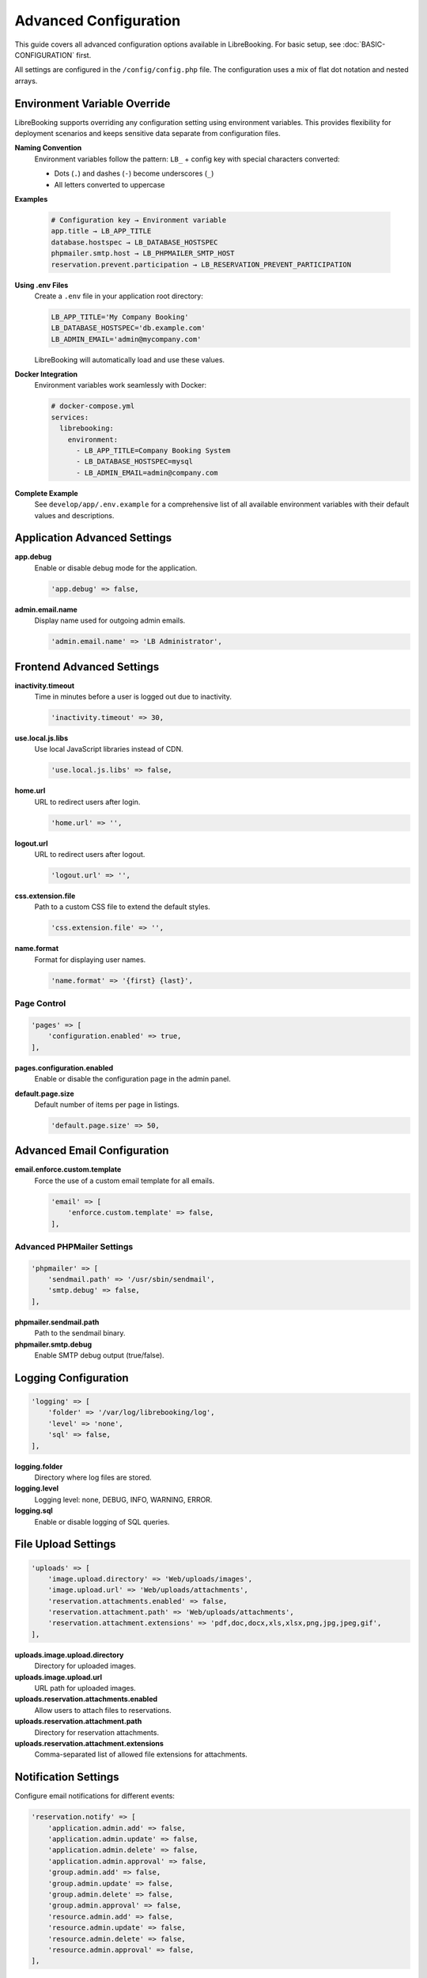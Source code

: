 Advanced Configuration
======================

This guide covers all advanced configuration options available in LibreBooking. For basic setup, see :doc:`BASIC-CONFIGURATION` first.

All settings are configured in the ``/config/config.php`` file. The configuration uses a mix of flat dot notation and nested arrays.

Environment Variable Override
-----------------------------

LibreBooking supports overriding any configuration setting using environment variables. This provides flexibility for deployment scenarios and keeps sensitive data separate from configuration files.

**Naming Convention**
  Environment variables follow the pattern: ``LB_`` + config key with special characters converted:
  
  - Dots (``.``) and dashes (``-``) become underscores (``_``)
  - All letters converted to uppercase
  
**Examples**
  
  .. code-block:: bash
  
     # Configuration key → Environment variable
     app.title → LB_APP_TITLE
     database.hostspec → LB_DATABASE_HOSTSPEC
     phpmailer.smtp.host → LB_PHPMAILER_SMTP_HOST
     reservation.prevent.participation → LB_RESERVATION_PREVENT_PARTICIPATION

**Using .env Files**
  Create a ``.env`` file in your application root directory:
  
  .. code-block:: bash
  
     LB_APP_TITLE='My Company Booking'
     LB_DATABASE_HOSTSPEC='db.example.com'
     LB_ADMIN_EMAIL='admin@mycompany.com'

  LibreBooking will automatically load and use these values.

**Docker Integration**
  Environment variables work seamlessly with Docker:
  
  .. code-block:: yaml
  
     # docker-compose.yml
     services:
       librebooking:
         environment:
           - LB_APP_TITLE=Company Booking System
           - LB_DATABASE_HOSTSPEC=mysql
           - LB_ADMIN_EMAIL=admin@company.com

**Complete Example**
  See ``develop/app/.env.example`` for a comprehensive list of all available environment variables with their default values and descriptions.

Application Advanced Settings
-----------------------------

**app.debug**
  Enable or disable debug mode for the application.
  
  .. code-block:: php
  
     'app.debug' => false,

**admin.email.name**
  Display name used for outgoing admin emails.
  
  .. code-block:: php
  
     'admin.email.name' => 'LB Administrator',

Frontend Advanced Settings
--------------------------

**inactivity.timeout**
  Time in minutes before a user is logged out due to inactivity.
  
  .. code-block:: php
  
     'inactivity.timeout' => 30,

**use.local.js.libs**
  Use local JavaScript libraries instead of CDN.
  
  .. code-block:: php
  
     'use.local.js.libs' => false,

**home.url**
  URL to redirect users after login.
  
  .. code-block:: php
  
     'home.url' => '',

**logout.url**
  URL to redirect users after logout.
  
  .. code-block:: php
  
     'logout.url' => '',

**css.extension.file**
  Path to a custom CSS file to extend the default styles.
  
  .. code-block:: php
  
     'css.extension.file' => '',

**name.format**
  Format for displaying user names.
  
  .. code-block:: php
  
     'name.format' => '{first} {last}',

Page Control
~~~~~~~~~~~~

.. code-block:: php

   'pages' => [
       'configuration.enabled' => true,
   ],

**pages.configuration.enabled**
  Enable or disable the configuration page in the admin panel.

**default.page.size**
  Default number of items per page in listings.
  
  .. code-block:: php
  
     'default.page.size' => 50,

Advanced Email Configuration
----------------------------

**email.enforce.custom.template**
  Force the use of a custom email template for all emails.
  
  .. code-block:: php
  
     'email' => [
         'enforce.custom.template' => false,
     ],

Advanced PHPMailer Settings
~~~~~~~~~~~~~~~~~~~~~~~~~~~~

.. code-block:: php

   'phpmailer' => [
       'sendmail.path' => '/usr/sbin/sendmail',
       'smtp.debug' => false,
   ],

**phpmailer.sendmail.path**
  Path to the sendmail binary.

**phpmailer.smtp.debug**
  Enable SMTP debug output (true/false).

Logging Configuration
---------------------

.. code-block:: php

   'logging' => [
       'folder' => '/var/log/librebooking/log',
       'level' => 'none',
       'sql' => false,
   ],

**logging.folder**
  Directory where log files are stored.

**logging.level**
  Logging level: none, DEBUG, INFO, WARNING, ERROR.

**logging.sql**
  Enable or disable logging of SQL queries.

File Upload Settings
--------------------

.. code-block:: php

   'uploads' => [
       'image.upload.directory' => 'Web/uploads/images',
       'image.upload.url' => 'Web/uploads/attachments',
       'reservation.attachments.enabled' => false,
       'reservation.attachment.path' => 'Web/uploads/attachments',
       'reservation.attachment.extensions' => 'pdf,doc,docx,xls,xlsx,png,jpg,jpeg,gif',
   ],

**uploads.image.upload.directory**
  Directory for uploaded images.

**uploads.image.upload.url**
  URL path for uploaded images.

**uploads.reservation.attachments.enabled**
  Allow users to attach files to reservations.

**uploads.reservation.attachment.path**
  Directory for reservation attachments.

**uploads.reservation.attachment.extensions**
  Comma-separated list of allowed file extensions for attachments.

Notification Settings
---------------------

Configure email notifications for different events:

.. code-block:: php

   'reservation.notify' => [
       'application.admin.add' => false,
       'application.admin.update' => false,
       'application.admin.delete' => false,
       'application.admin.approval' => false,
       'group.admin.add' => false,
       'group.admin.update' => false,
       'group.admin.delete' => false,
       'group.admin.approval' => false,
       'resource.admin.add' => false,
       'resource.admin.update' => false,
       'resource.admin.delete' => false,
       'resource.admin.approval' => false,
   ],

Schedule Display Settings
-------------------------

.. code-block:: php

   'schedule' => [
       'auto.scroll.today' => true,
       'show.week.numbers' => false,
       'hide.blocked.periods' => false,
       'show.inaccessible.resources' => true,
       'reservation.label' => '{name}',
       'use.per.user.colors' => false,
       'update.highlight.minutes' => 0,
       'fast.reservation.load' => false,
       'load.mobile.views' => true,
   ],

**schedule.auto.scroll.today**
  Automatically scroll to current date when loading schedules.

**schedule.show.week.numbers**
  Display week numbers in calendar views.

**schedule.hide.blocked.periods**
  Hide time periods that are blocked from booking.

**schedule.show.inaccessible.resources**
  Show resources that users cannot book (grayed out).

**schedule.reservation.label**
  Template for reservation labels. Available tokens: {name}, {title}, {description}, {email}, {phone}, {organization}, {position}, {startdate}, {enddate}, {resourcename}, {participants}, {invitees}, {reservationAttributes}, and custom attributes like {att1}.

**schedule.use.per.user.colors**
  Use different colors for each user's reservations.

**schedule.update.highlight.minutes**
  Minutes to highlight recently updated reservations (0 = disabled).

**schedule.fast.reservation.load**
  Enable faster loading with reduced detail.

**schedule.load.mobile.views**
  Use simplified views on mobile devices.

Reservation Behavior
--------------------

.. code-block:: php

   'reservation' => [
       'prevent.participation' => false,
       'prevent.recurrence' => false,
       'allow.guest.participation' => false,
       'allow.wait.list' => false,
       'start.time.constraint' => 'future',
       'updates.require.approval' => false,
       'title.required' => false,
       'description.required' => false,
       'checkin.minutes.prior' => 5,
       'checkin.admin.only' => false,
       'checkout.admin.only' => false,
       'reminders.enabled' => false,
       'default.start.reminder' => '',
       'default.end.reminder' => '',
   ],

**reservation.prevent.participation**
  Disable the ability to add participants to reservations.

**reservation.prevent.recurrence**
  Disable recurring/repeating reservations.

**reservation.allow.guest.participation**
  Allow non-registered users to be added as participants.

**reservation.allow.wait.list**
  Enable waitlist when resources are fully booked.

**reservation.start.time.constraint**
  When reservations can be made: 'future', 'any', 'same_day'.

**reservation.updates.require.approval**
  Require approval when editing existing approved reservations.

**reservation.title.required**
  Force users to enter a title/subject for reservations.

**reservation.description.required**
  Force users to enter a description for reservations.

**reservation.checkin.minutes.prior**
  How many minutes before start time check-in is allowed.

**reservation.checkin.admin.only**
  Restrict check-in to administrators only.

**reservation.checkout.admin.only**
  Restrict check-out to administrators only.

**reservation.reminders.enabled**
  Enable email reminders before reservations start/end.

**reservation.default.start.reminder**
  Default reminder time before start (e.g., '15 minutes', '1 hour').

**reservation.default.end.reminder**
  Default reminder time before end.

Reservation Label Templates
---------------------------

.. code-block:: php

   'reservation.labels' => [
       'ics.summary' => '{title}',
       'ics.my.summary' => '{title}',
       'rss.description' => '<div><span>Start</span> {startdate}</div><div><span>End</span> {enddate}</div><div><span>Organizer</span> {name}</div><div><span>Description</span> {description}</div>',
       'my.calendar' => '{resourcename} {title}',
       'resource.calendar' => '{name}',
       'reservation.popup' => '',
   ],

These templates control how reservations appear in different contexts using the same tokens as schedule.reservation.label.

Reports Settings
----------------

.. code-block:: php

   'reports' => [
       'allow.all.users' => false,
   ],

**reports.allow.all.users**
  Allow all users to access reports (not just admins).

Advanced Registration Settings
------------------------------

.. code-block:: php

   'registration' => [
       'auto.subscribe.email' => false,
       'require.phone' => false,
       'require.position' => false,
       'require.organization' => false,
       'hide.phone' => false,
       'hide.position' => false,
       'hide.organization' => false,
   ],

**registration.auto.subscribe.email**
  Automatically subscribe new users to email notifications.

**registration.require.phone**
  Require phone number during registration.

**registration.require.position**
  Require position during registration.

**registration.require.organization**
  Require organization during registration.

**registration.hide.phone**
  Hide phone field during registration.

**registration.hide.position**
  Hide position field during registration.

**registration.hide.organization**
  Hide organization field during registration.

Resource Settings
-----------------

.. code-block:: php

   'resource' => [
       'contact.is.user' => false,
   ],

**resource.contact.is.user**
  Indicates if the contact must be a registered user.

Tablet View Settings
--------------------

.. code-block:: php

   'tablet.view' => [
       'allow.guest.reservations' => false,
       'auto.suggest.emails' => false,
   ],

**tablet.view.allow.guest.reservations**
  Allow guests to make reservations from the tablet view.

**tablet.view.auto.suggest.emails**
  Auto-suggest email addresses during reservation creation.

ICS Calendar Settings
---------------------

.. code-block:: php

   'ics' => [
       'subscription.key' => '',
       'future.days' => 30,
       'past.days' => 0,
   ],

**ics.subscription.key**
  Secret key for calendar feed URLs (prevents unauthorized access).

**ics.future.days**
  Number of future days to include in calendar feeds.

**ics.past.days**
  Number of past days to include in calendar feeds.

Data Cleanup Settings
---------------------

.. code-block:: php

   'cleanup' => [
       'years.old.data' => 3,
       'delete.old.announcements' => false,
       'delete.old.blackouts' => false,
       'delete.old.reservations' => false,
   ],

**cleanup.years.old.data**
  Age in years when data is considered "old" for cleanup.

**cleanup.delete.old.announcements**
  Automatically delete old announcements.

**cleanup.delete.old.blackouts**
  Automatically delete old blackout periods.

**cleanup.delete.old.reservations**
  Automatically delete old reservation records.

Note: Cleanup requires setting up a cron job to run ``deleteolddata.php``.

Advanced Privacy Settings
-------------------------

.. code-block:: php

   'privacy' => [
       'hide.user.details' => false,
       'hide.reservation.details' => false,
       'public.future.days' => 30,
   ],

**privacy.hide.user.details**
  Hide user details from other users.

**privacy.hide.reservation.details**
  Hide reservation details from other users.

**privacy.public.future.days**
  Number of future days visible to the public.

Advanced Security Settings
--------------------------

.. code-block:: php

   'security' => [
       'headers' => false,
       'strict-transport' => 'max-age=31536000',
       'x-frame' => 'deny',
       'x-xss' => '1, mode=block',
       'x-content-type' => 'nosniff',
       'content-security-policy' => '',
   ],

**security.headers**
  Enable sending of security headers.

**security.strict-transport**
  Enable HTTP Strict Transport Security (HSTS).

**security.x-frame**
  X-Frame-Options header (prevents clickjacking).

**security.x-xss**
  X-XSS-Protection header.

**security.x-content-type**
  X-Content-Type-Options header.

**security.content-security-policy**
  Content Security Policy header.

reCAPTCHA Advanced Settings
---------------------------

.. code-block:: php

   'recaptcha' => [
       'request.method' => 'curl',
   ],

**recaptcha.request.method**
  HTTP method to use for reCAPTCHA validation. Options: curl, post, socket.

Credits System
--------------

.. code-block:: php

   'credits' => [
       'enabled' => false,
       'allow.purchase' => false,
   ],

**credits.enabled**
  Enable credit-based reservation system.

**credits.allow.purchase**
  Allow users to purchase additional credits.

Analytics Integration
---------------------

**google.analytics.tracking.id**
  Google Analytics tracking ID.
  
  .. code-block:: php
  
     'google.analytics.tracking.id' => '',

Third-Party Integrations
------------------------

**slack.token**
  Slack webhook token for notifications.
  
  .. code-block:: php
  
     'slack.token' => '',

Authentication Providers
------------------------

.. code-block:: php

   'authentication' => [
       'hide.login.prompt' => false,
       'captcha.on.login' => false,
       'required.email.domains' => '',
       'google.login.enabled' => false,
       'google.client.id' => '',
       'google.client.secret' => '',
       'google.redirect.uri' => '/Web/google-auth.php',
       'microsoft.login.enabled' => false,
       'microsoft.client.id' => '',
       'microsoft.tenant.id' => 'common',
       'microsoft.client.secret' => '',
       'microsoft.redirect.uri' => '/Web/microsoft-auth.php',
       'facebook.login.enabled' => false,
       'facebook.client.id' => '',
       'facebook.client.secret' => '',
       'facebook.redirect.uri' => '/Web/facebook-auth.php',
       'keycloak.login.enabled' => false,
       'keycloak.url' => '',
       'keycloak.realm' => '',
       'keycloak.client.id' => '',
       'keycloak.client.secret' => '',
       'keycloak.client.uri' => '/Web/keycloak-auth.php',
       'oauth2.login.enabled' => false,
       'oauth2.name' => '',
       'oauth2.url.authorize' => '',
       'oauth2.url.token' => '',
       'oauth2.url.userinfo' => '',
       'oauth2.client.id' => '',
       'oauth2.client.secret' => '',
       'oauth2.client.uri' => '/Web/oauth2-auth.php',
   ],

**authentication.hide.login.prompt**
  Hide the standard login form when external authentication is used.

**authentication.captcha.on.login**
  Enable CAPTCHA on login forms.

**authentication.required.email.domains**
  Comma-separated list of required email domains for login.

**authentication.google.login.enabled**
  Allow users to log in with Google.

**authentication.google.client.id**
  Client ID for Google authentication.

**authentication.google.client.secret**
  Client secret for Google authentication.

**authentication.google.redirect.uri**
  Redirect URI for Google authentication.

**authentication.microsoft.login.enabled**
  Allow users to log in with Microsoft.

**authentication.microsoft.client.id**
  Client ID for Microsoft authentication.

**authentication.microsoft.tenant.id**
  Tenant ID for Microsoft authentication.

**authentication.microsoft.client.secret**
  Client secret for Microsoft authentication.

**authentication.microsoft.redirect.uri**
  Redirect URI for Microsoft authentication.

**authentication.facebook.login.enabled**
  Allow users to log in with Facebook.

**authentication.facebook.client.id**
  Client ID for Facebook authentication.

**authentication.facebook.client.secret**
  Client secret for Facebook authentication.

**authentication.facebook.redirect.uri**
  Redirect URI for Facebook authentication.

**authentication.keycloak.login.enabled**
  Allow users to log in with Keycloak.

**authentication.keycloak.url**
  Base URL for Keycloak server.

**authentication.keycloak.realm**
  Keycloak realm name.

**authentication.keycloak.client.id**
  Client ID for Keycloak authentication.

**authentication.keycloak.client.secret**
  Client secret for Keycloak authentication.

**authentication.keycloak.client.uri**
  Redirect URI for Keycloak authentication.

**authentication.oauth2.login.enabled**
  Allow users to log in with OAuth2.

**authentication.oauth2.name**
  Display name for OAuth2 login.

**authentication.oauth2.url.authorize**
  Authorization URL for OAuth2 login.

**authentication.oauth2.url.token**
  Token URL for OAuth2 login.

**authentication.oauth2.url.userinfo**
  Userinfo URL for OAuth2 login.

**authentication.oauth2.client.id**
  Client ID for OAuth2 login.

**authentication.oauth2.client.secret**
  Client secret for OAuth2 login.

**authentication.oauth2.client.uri**
  Redirect URI for OAuth2 login.

For OAuth2 and SAML setup details, see :doc:`Oauth2-Configuration` and :doc:`SAML-Configuration`.

Plugin System
-------------

.. code-block:: php

   'plugins' => [
       'authentication' => '',
       'authorization' => '',
       'export' => '',
       'permission' => '',
       'postregistration' => '',
       'prereservation' => '',
       'postreservation' => '',
       'styling' => '',
   ],

Available authentication plugins: ActiveDirectory, Apache, CAS, Drupal, Krb5, Ldap, Mellon, Moodle, MoodleAdv, Saml, Shibboleth, WordPress.

API Configuration
-----------------

.. code-block:: php

   'api' => [
       'enabled' => false,
       'registration.allow.self' => false,
       'authentication.group' => '',
       'accessories.ro.group' => '',
       'accounts.ro.group' => '',
       'accounts.rw.group' => '',
       'attributes.ro.group' => '',
       'groups.ro.group' => '',
       'reservations.ro.group' => '',
       'reservations.rw.group' => '',
       'resources.ro.group' => '',
       'schedules.ro.group' => '',
       'users.ro.group' => '',
   ],

**api.enabled**
  Enable the REST API.

**api.registration.allow.self**
  Allow user registration via API.

**api.authentication.group**
  Group required for API authentication (admins exempt).

**api.*.ro.group**
  Groups with read-only access to specific API endpoints.

**api.*.rw.group**
  Groups with read-write access to specific API endpoints.

Performance Tuning
------------------

For high-traffic installations:

- Set ``cache.templates`` to ``true``
- Use ``use.local.js.libs`` = ``false`` (CDN is faster)
- Enable ``schedule.fast.reservation.load`` for busy schedules
- Configure proper logging levels (avoid DEBUG in production)
- Consider database optimization and caching

Troubleshooting
---------------

**Performance Issues**
  - Enable template caching
  - Check database query performance
  - Review logging levels

**Email Problems**
  - Test SMTP settings with external client
  - Check firewall rules
  - Verify DNS configuration

**Authentication Issues**
  - Check plugin configuration
  - Review server logs
  - Verify SSL certificates for external providers
